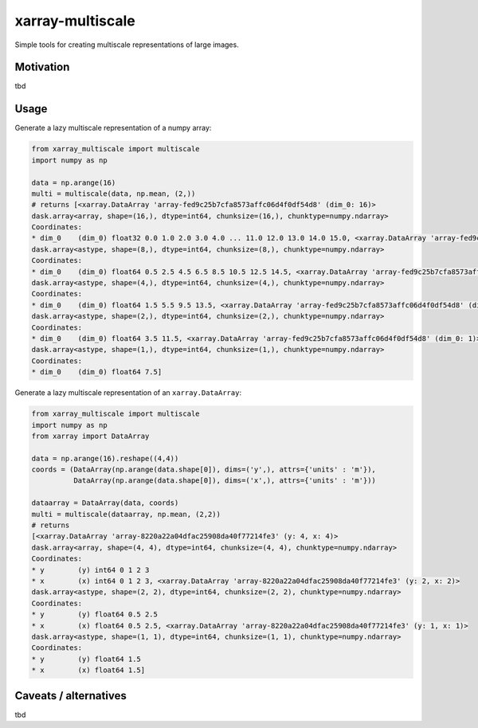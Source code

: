 *****************
xarray-multiscale
*****************

Simple tools for creating multiscale representations of large images.

Motivation
**********
tbd

Usage
*****

Generate a lazy multiscale representation of a numpy array:

.. code-block:: python

    from xarray_multiscale import multiscale
    import numpy as np

    data = np.arange(16)
    multi = multiscale(data, np.mean, (2,))
    # returns [<xarray.DataArray 'array-fed9c25b7cfa8573affc06d4f0df54d8' (dim_0: 16)>
    dask.array<array, shape=(16,), dtype=int64, chunksize=(16,), chunktype=numpy.ndarray>
    Coordinates:
    * dim_0    (dim_0) float32 0.0 1.0 2.0 3.0 4.0 ... 11.0 12.0 13.0 14.0 15.0, <xarray.DataArray 'array-fed9c25b7cfa8573affc06d4f0df54d8' (dim_0: 8)>
    dask.array<astype, shape=(8,), dtype=int64, chunksize=(8,), chunktype=numpy.ndarray>
    Coordinates:
    * dim_0    (dim_0) float64 0.5 2.5 4.5 6.5 8.5 10.5 12.5 14.5, <xarray.DataArray 'array-fed9c25b7cfa8573affc06d4f0df54d8' (dim_0: 4)>
    dask.array<astype, shape=(4,), dtype=int64, chunksize=(4,), chunktype=numpy.ndarray>
    Coordinates:
    * dim_0    (dim_0) float64 1.5 5.5 9.5 13.5, <xarray.DataArray 'array-fed9c25b7cfa8573affc06d4f0df54d8' (dim_0: 2)>
    dask.array<astype, shape=(2,), dtype=int64, chunksize=(2,), chunktype=numpy.ndarray>
    Coordinates:
    * dim_0    (dim_0) float64 3.5 11.5, <xarray.DataArray 'array-fed9c25b7cfa8573affc06d4f0df54d8' (dim_0: 1)>
    dask.array<astype, shape=(1,), dtype=int64, chunksize=(1,), chunktype=numpy.ndarray>
    Coordinates:
    * dim_0    (dim_0) float64 7.5]


Generate a lazy multiscale representation of an ``xarray.DataArray``:

.. code-block:: python

    from xarray_multiscale import multiscale
    import numpy as np
    from xarray import DataArray

    data = np.arange(16).reshape((4,4))
    coords = (DataArray(np.arange(data.shape[0]), dims=('y',), attrs={'units' : 'm'}),
              DataArray(np.arange(data.shape[0]), dims=('x',), attrs={'units' : 'm'}))

    dataarray = DataArray(data, coords)
    multi = multiscale(dataarray, np.mean, (2,2))
    # returns 
    [<xarray.DataArray 'array-8220a22a04dfac25908da40f77214fe3' (y: 4, x: 4)>
    dask.array<array, shape=(4, 4), dtype=int64, chunksize=(4, 4), chunktype=numpy.ndarray>
    Coordinates:
    * y        (y) int64 0 1 2 3
    * x        (x) int64 0 1 2 3, <xarray.DataArray 'array-8220a22a04dfac25908da40f77214fe3' (y: 2, x: 2)>
    dask.array<astype, shape=(2, 2), dtype=int64, chunksize=(2, 2), chunktype=numpy.ndarray>
    Coordinates:
    * y        (y) float64 0.5 2.5
    * x        (x) float64 0.5 2.5, <xarray.DataArray 'array-8220a22a04dfac25908da40f77214fe3' (y: 1, x: 1)>
    dask.array<astype, shape=(1, 1), dtype=int64, chunksize=(1, 1), chunktype=numpy.ndarray>
    Coordinates:
    * y        (y) float64 1.5
    * x        (x) float64 1.5]
    
Caveats / alternatives
**********************
tbd
